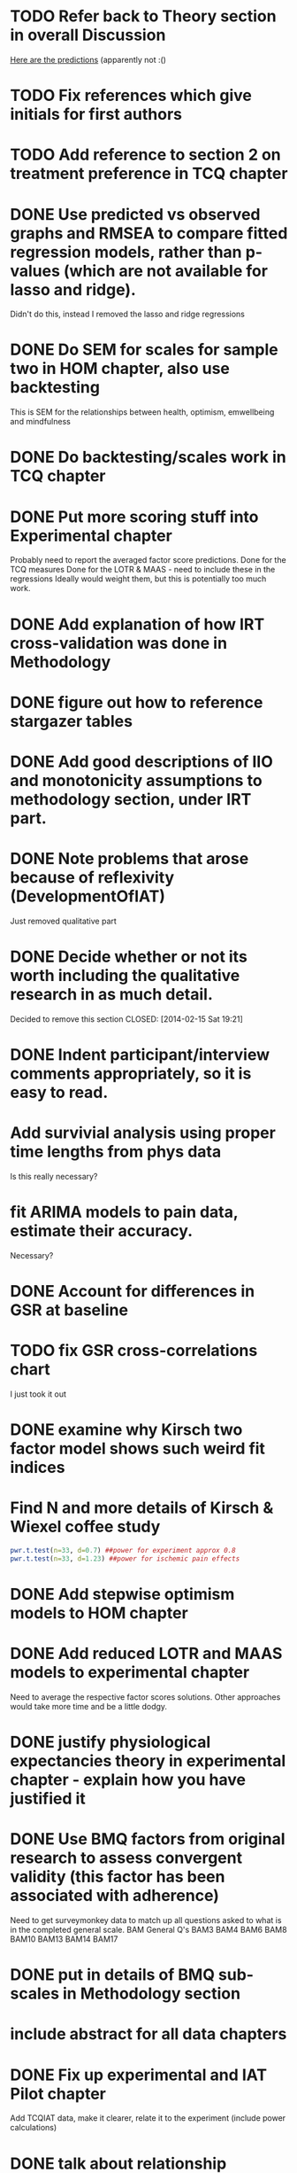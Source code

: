 * TODO Refer back to Theory section in overall Discussion
[[file:Methodology.tex::\begin{itemize}][Here are the predictions]] (apparently not :()
* TODO Fix references which give initials for first authors
* TODO Add reference to section 2 on treatment preference in TCQ chapter
* DONE Use predicted vs observed graphs and RMSEA to compare fitted regression models, rather than p-values (which are not available for lasso and ridge).
  CLOSED: [2014-02-15 Sat 19:21]
Didn't do this, instead I removed the lasso and ridge regressions
* DONE Do SEM for scales for sample two in HOM chapter, also use backtesting
  CLOSED: [2014-02-24 Mon 18:34]
This is SEM for the relationships between health, optimism, emwellbeing and mindfulness
* DONE Do backtesting/scales work in TCQ chapter
  CLOSED: [2014-02-24 Mon 15:46]
* DONE Put more scoring stuff into Experimental chapter
  CLOSED: [2014-02-25 Tue 10:51]
Probably need to report the averaged factor score predictions.
Done for the TCQ measures
Done for the LOTR & MAAS - need to include these in the regressions
Ideally would weight them, but this is potentially too much work.
* DONE Add explanation of how IRT cross-validation was done in Methodology
  CLOSED: [2014-02-24 Mon 16:56]
* DONE figure out how to reference stargazer tables
  CLOSED: [2014-02-15 Sat 19:21]
* DONE Add good descriptions of IIO and monotonicity assumptions to methodology section, under IRT part.
  CLOSED: [2014-02-24 Mon 16:59]
* DONE Note problems that arose because of reflexivity (DevelopmentOfIAT)
  CLOSED: [2014-02-24 Mon 15:51]
Just removed qualitative part
* DONE Decide whether or not its worth including the qualitative research in as much detail.
Decided to remove this section
  CLOSED: [2014-02-15 Sat 19:21]
* DONE Indent participant/interview comments appropriately, so it is easy to read.
  CLOSED: [2014-02-15 Sat 19:22]
* Add survivial analysis using proper time lengths from phys data
Is this really necessary?
* fit ARIMA models to pain data, estimate their accuracy.
Necessary?
* DONE Account for differences in GSR at baseline
  CLOSED: [2014-02-25 Tue 11:20]
* TODO fix GSR cross-correlations chart
I just took it out
* DONE examine why Kirsch two factor model shows such weird fit indices
  CLOSED: [2014-01-09 Thu 20:10]
* Find N and more details of Kirsch & Wiexel coffee study
#+BEGIN_SRC R
pwr.t.test(n=33, d=0.7) ##power for experiment approx 0.8
pwr.t.test(n=33, d=1.23) ##power for ischemic pain effects
#+END_SRC
* DONE Add stepwise optimism models to HOM chapter
  CLOSED: [2014-02-15 Sat 19:22]
* DONE Add reduced LOTR and MAAS models to experimental chapter
  CLOSED: [2014-02-25 Tue 12:11]
Need to average the respective factor scores solutions. Other approaches would take more time and be a little dodgy. 

* DONE justify physiological expectancies theory in experimental chapter - explain how you have justified it
  CLOSED: [2014-02-25 Tue 12:10]
* DONE Use BMQ factors from original research to assess convergent validity (this factor has been associated with adherence)
  CLOSED: [2014-02-24 Mon 18:11]
Need to get surveymonkey data to match up all questions asked to what is in the completed general scale. 
BAM General Q's
BAM3
BAM4
BAM6
BAM8
BAM10
BAM13
BAM14
BAM17
* DONE put in details of BMQ sub-scales in Methodology section
  CLOSED: [2014-02-24 Mon 15:33]
* include abstract for all data chapters
* DONE Fix up experimental and IAT Pilot chapter
  CLOSED: [2014-02-25 Tue 15:27]
Add TCQIAT data, make it clearer, relate it to the experiment (include power calculations)
* DONE talk about relationship between expectancies and optimism in experimental chapter and discussion
  CLOSED: [2014-02-25 Tue 12:06]
* DONE justify why the TCQ isn't a relative measure, in light of increasing correlation (hint, I've already written the answer)
  CLOSED: [2014-02-25 Tue 14:37]

* DONE Write conclusions and further research
  CLOSED: [2014-02-25 Tue 16:17]
* TODO Write overall abstract
* TODO Make sure figures and tables are in the best places in text
* DONE Match up backtesting with factor averaging in HOM chapter
  CLOSED: [2014-02-25 Tue 14:30]
This doesn't match, solutions are averaged, but backtesting is not done on the averaged solutions. 
The reason this was done was because the models are incomparable, given that there were only five items in the Split C results.
* TODO Make sure that there is no lagged effect of the physiological variables in experimental chapter (or remove the prediction). 
* TODO link physiological findings to embodied theory
* Note similarity between experiment and Kirsch and Weixel finding
[[file:LiteratureReview.tex::Additionally,%20the%20physiological%20parameters%20measured%20showed%20effects%20in%20the%20opposite%20direction%20between%20these%20two%20conditions.][Kirsch & Wiexel finding physiological parameters]]
*  Put in hypothesis around physiological changes in active conditions
[[file:LiteratureReview.tex::One%20extremely%20interesting%20study%20claimed%20that%20pain%20ratings%20could%20be%20derived%20from%20the%20measurement%20of%20skin%20conductance,%20and%20that%20active%20drugs%20changed%20the%20response%20patterns,%20while%20placebo%20administration%20did%20not~\cite{Fujita2000}%20(and%20c.f.%20Chapter~\ref{cha:primary-research}).][Reference here]]
* Note reference to mindfulness in experimental chapter
[[file:Methodology.tex::\subsection{Embodied%20Cognition%20and%20Placebo}][Embodied cognition section]]
* Methodology
- Put in description of how IAT effect was calculated
- Choice and rationale for metric chosen
* Health Chapter
** Introduction
[[The%20methods%20used%20for%20this%20part%20of%20the%20thesis%20were%20primarily%20psychometric.][And yet the introduction does not talk very much about psychometrics]]
- Fix this, make introduction more relevant and results more appropriate to it.
[[file:HealthforThesis.tex::The%20study%20formed%20an%20opportunity%20to%20collect%20background%20data%20for%20the%20population%20of%20interest,%20to%20assess%20if%20the%20participants%20in%20the%20experiment%20were%20systematically%20different%20from%20those%20who%20had%20responded%20to%20a%20survey%20invitation.%20This%20is%20critical%20if%20the%20results%20from%20the%20experimental%20portion%20of%20the%20research%20are%20to%20generalise%20to%20any%20further%20samples,%20given%20that%20inferences%20cannot%20be%20made%20about%20the%20experimental%20sample%20if%20it%20is%20not%20understood%20how%20they%20stand%20in%20relation%20to%20other%20samples%20from%20the%20overall%20population%20which%20was%20used%20throughout%20the%20research.%20This%20process%20should%20allow%20for%20more%20accurate%20predictions%20of%20participant%20responses,%20assuming%20that%20the%20models%20generalise%20to%20the%20new%20sample.][Background data point - discuss how the models did in Experimental chapter]]
- Not particularly well, as I remember it. 
** Results
[[file:HealthforThesis.Rnw::print(tot.xtab,%20include.rownames%3DFALSE)%20#include%20packing%20rotating%20if%20fails][Maybe put sample one and two scale totals at this point?]]
Fix FA tables so either low results are supressed, or high loading ones are bold. 
[[https://stat.ethz.ch/pipermail/r-help/2011-June/279822.html][This shows an example using xtable]]
[[file:HealthforThesis.Rnw::scales.hom1%20<-%20hom1%5B,66:73%5D][Higher order structure not particular clear when using scale totals for sample one, better for sample two]]
- Test if the generated factor structures provide a better fit.
- Maybe look at irtoys package to plot test functions in ggplot
[[http://blog.lib.umn.edu/moor0554/canoemoore/2011/07/irtoys_plyr_ggplot2_test_development.html][Useful blog post]]

** Discussion

[[file:HealthforThesis.Rnw::This%20factor%20explained%2035\%25%20of%20the%20variance][Discuss why the MAAS model only explained 35% of the variance in the sample]]

